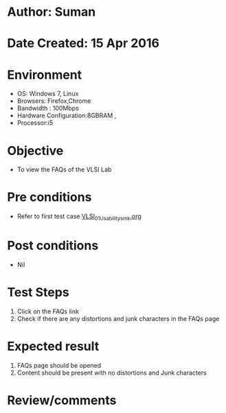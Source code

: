 * Author: Suman
* Date Created: 15 Apr 2016
* Environment
  - OS: Windows 7, Linux
  - Browsers: Firefox,Chrome
  - Bandwidth : 100Mbps
  - Hardware Configuration:8GBRAM , 
  - Processor:i5

* Objective
  - To view the FAQs of the VLSI Lab

* Pre conditions
  - Refer to first test case [[https://github.com/Virtual-Labs/vlsi-iiith/blob/master/test-cases/integration_test-cases/System/VLSI_01_Usability_smk.org][VLSI_01_Usability_smk.org]]

* Post conditions
  - Nil
* Test Steps
  1. Click on the FAQs link 
  2. Check if there are any distortions and junk characters in the FAQs page

* Expected result
  1. FAQs page should be opened
  2. Content should be present with no distortions and Junk characters

* Review/comments


